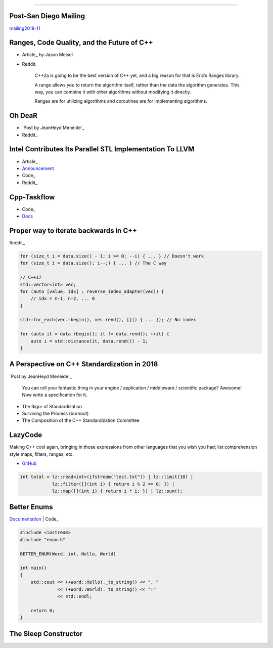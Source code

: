 ----

Post-San Diego Mailing
----------------------

mailing2018-11_

.. _mailing2018-11: http://www.open-std.org/jtc1/sc22/wg21/docs/papers/2018/#mailing2018-11

Ranges, Code Quality, and the Future of C++
-------------------------------------------

* Article_ by Jason Meisel
* Reddit_

    C++2a is going to be the best version of C++ yet, and a big reason for that is Eric’s Ranges library.

    A range allows you to return the algorithm itself, rather than the data the algorithm generates. This way, you can combine it with other algorithms without modifying it directly.

    Ranges are for utilizing algorithms and coroutines are for implementing algorithms.

.. _Article: https://medium.com/@jasonmeisel/ranges-code-quality-and-the-future-of-c-99adc6199608
.. _Reddit: https://www.reddit.com/r/cpp/comments/a9qb54/ranges_code_quality_and_the_future_of_c/

Oh DeaR
-------

* `Post by JeanHeyd Meneide`_
* Reddit_

.. _Post by JeanHeyd Meneide: https://thephd.github.io/oh-dear-odr-trap
.. _Reddit: https://www.reddit.com/r/cpp/comments/a5rkfr/oh_dear/

Intel Contributes Its Parallel STL Implementation To LLVM
---------------------------------------------------------

* Article_
* Announcement_
* Code_
* Reddit_

.. _Article: https://www.phoronix.com/scan.php?page=news_item&px=Intel-Parallel-STL-Commit
.. _Announcement: https://lists.llvm.org/pipermail/cfe-dev/2018-December/060606.html
.. _Code: https://github.com/llvm-mirror/pstl/commits/master
.. _Reddit: https://www.reddit.com/r/cpp/comments/a9n0gk/intel_contributes_its_parallel_stl_implementation/

Cpp-Taskflow
------------

* Code_
* Docs_

.. _Code: https://github.com/cpp-taskflow/cpp-taskflow
.. _Docs: https://cpp-taskflow.github.io/cpp-taskflow-documentation.github.io/

Proper way to iterate backwards in C++
--------------------------------------

Reddit_

.. code:: c++

    for (size_t i = data.size() - 1; i >= 0; --i) { ... } // Doesn't work
    for (size_t i = data.size(); i--;) { ... } // The C way

    // C++17
    std::vector<int> vec;
    for (auto [value, idx] : reverse_index_adapter(vec)) {
        // idx = n-1, n-2, ... 0
    }

    std::for_each(vec.rbegin(), vec.rend(), []() { ... }); // No index

    for (auto it = data.rbegin(); it != data.rend(); ++it) {
        auto i = std::distance(it, data.rend()) - 1;
    }

.. _Reddit: https://www.reddit.com/r/cpp/comments/947a1z/proper_way_to_do_backward_iteration_in_c/

A Perspective on C++ Standardization in 2018
--------------------------------------------

`Post by JeanHeyd Meneide`_

.. _`Post by JeanHeyd Meneide`: https://thephd.github.io/perspective-standardization-in-2018

    You can roll your fantastic thing in your engine / application / middleware / scientific package? Awesome!
    Now write a specification for it.

* The Rigor of Standardization
* Surviving the Process (burnout)
* The Composition of the C++ Standardization Committee

LazyCode
--------

Making C++ cool again, bringing in those expressions from other languages that you wish you had; list comprehension
style maps, filters, ranges, etc.

* GitHub_

.. code:: c++

    int total = lz::read<int>(ifstream("test.txt")) | lz::limit(10) |
                lz::filter([](int i) { return i % 2 == 0; }) |
                lz::map([](int i) { return i * i; }) | lz::sum();

.. _GitHub: https://github.com/SaadAttieh/lazyCode

Better Enums
------------

Documentation_ | Code_

.. code:: c++

    #include <iostream>
    #include "enum.h"

    BETTER_ENUM(Word, int, Hello, World)

    int main()
    {
        std::cout << (+Word::Hello)._to_string() << ", "
                  << (+Word::World)._to_string() << "!"
                  << std::endl;

        return 0;
    }

.. _Documentation: https://aantron.github.io/better-enums/index.html
.. _Code: https://github.com/aantron/better-enums

The Sleep Constructor
---------------------

.. image:: img/the-sleep-ctor.png
